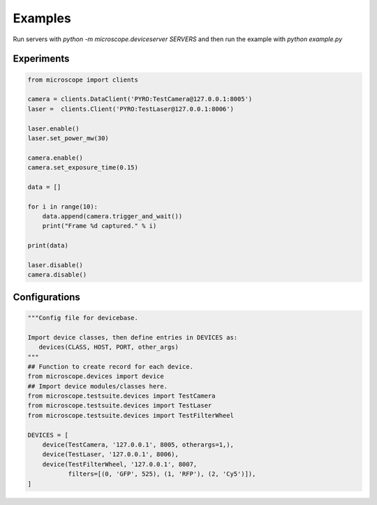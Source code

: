 .. Copyright (C) 2017 Mick Phillips <mick.phillips@gmail.com>
   Copyright (C) 2017 David Pinto <david.pinto@bioch.ox.ac.uk>

   Permission is granted to copy, distribute and/or modify this
   document under the terms of the GNU Free Documentation License,
   Version 1.3 or any later version published by the Free Software
   Foundation; with no Invariant Sections, no Front-Cover Texts, and
   no Back-Cover Texts.  A copy of the license is included in the
   section entitled "GNU Free Documentation License".

Examples
********

Run servers with `python -m microscope.deviceserver SERVERS` and then
run the example with `python example.py`


Experiments
===========

.. code:: python

  from microscope import clients

  camera = clients.DataClient('PYRO:TestCamera@127.0.0.1:8005')
  laser =  clients.Client('PYRO:TestLaser@127.0.0.1:8006')

  laser.enable()
  laser.set_power_mw(30)

  camera.enable()
  camera.set_exposure_time(0.15)

  data = []

  for i in range(10):
      data.append(camera.trigger_and_wait())
      print("Frame %d captured." % i)

  print(data)

  laser.disable()
  camera.disable()


Configurations
==============

.. code:: python

  """Config file for devicebase.

  Import device classes, then define entries in DEVICES as:
     devices(CLASS, HOST, PORT, other_args)
  """
  ## Function to create record for each device.
  from microscope.devices import device
  ## Import device modules/classes here.
  from microscope.testsuite.devices import TestCamera
  from microscope.testsuite.devices import TestLaser
  from microscope.testsuite.devices import TestFilterWheel

  DEVICES = [
      device(TestCamera, '127.0.0.1', 8005, otherargs=1,),
      device(TestLaser, '127.0.0.1', 8006),
      device(TestFilterWheel, '127.0.0.1', 8007,
             filters=[(0, 'GFP', 525), (1, 'RFP'), (2, 'Cy5')]),
  ]
